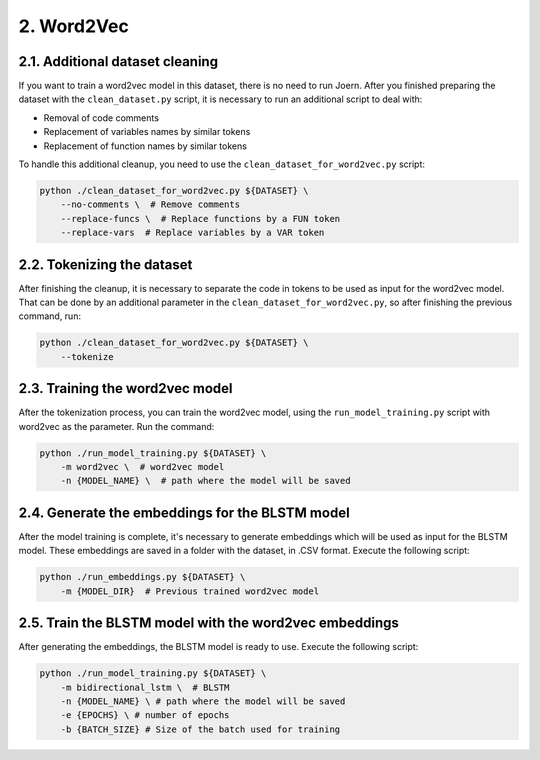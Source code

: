 2. Word2Vec
-----------

2.1. Additional dataset cleaning
~~~~~~~~~~~~~~~~~~~~~~~~~~~~~~~~

If you want to train a word2vec model in this dataset, there is no need to run
Joern. After you finished preparing the dataset with the ``clean_dataset.py``
script, it is necessary to run an additional script to deal with:

- Removal of code comments
- Replacement of variables names by similar tokens
- Replacement of function names by similar tokens

To handle this additional cleanup, you need to use the
``clean_dataset_for_word2vec.py`` script:

.. code:: bash

   python ./clean_dataset_for_word2vec.py ${DATASET} \
       --no-comments \  # Remove comments
       --replace-funcs \  # Replace functions by a FUN token
       --replace-vars  # Replace variables by a VAR token

2.2. Tokenizing the dataset
~~~~~~~~~~~~~~~~~~~~~~~~~~~

After finishing the cleanup, it is necessary to separate the code in tokens
to be used as input for the word2vec model. That can be done by an additional
parameter in the ``clean_dataset_for_word2vec.py``, so after finishing the
previous command, run:

.. code:: bash

   python ./clean_dataset_for_word2vec.py ${DATASET} \
       --tokenize

2.3. Training the word2vec model
~~~~~~~~~~~~~~~~~~~~~~~~~~~~~~~~

After the tokenization process, you can train the word2vec model, using
the ``run_model_training.py`` script with word2vec as the parameter.
Run the command:

.. code:: bash

   python ./run_model_training.py ${DATASET} \
       -m word2vec \  # word2vec model
       -n {MODEL_NAME} \  # path where the model will be saved

2.4. Generate the embeddings for the BLSTM model
~~~~~~~~~~~~~~~~~~~~~~~~~~~~~~~~~~~~~~~~~~~~~~~~

After the model training is complete, it's necessary to generate
embeddings which will be used as input for the BLSTM model. These
embeddings are saved in a folder with the dataset, in .CSV format.
Execute the following script:

.. code:: bash

   python ./run_embeddings.py ${DATASET} \
       -m {MODEL_DIR}  # Previous trained word2vec model

2.5. Train the BLSTM model with the word2vec embeddings
~~~~~~~~~~~~~~~~~~~~~~~~~~~~~~~~~~~~~~~~~~~~~~~~~~~~~~~

After generating the embeddings, the BLSTM model is ready to use.
Execute the following script:

.. code:: bash

   python ./run_model_training.py ${DATASET} \
       -m bidirectional_lstm \  # BLSTM
       -n {MODEL_NAME} \ # path where the model will be saved
       -e {EPOCHS} \ # number of epochs
       -b {BATCH_SIZE} # Size of the batch used for training

